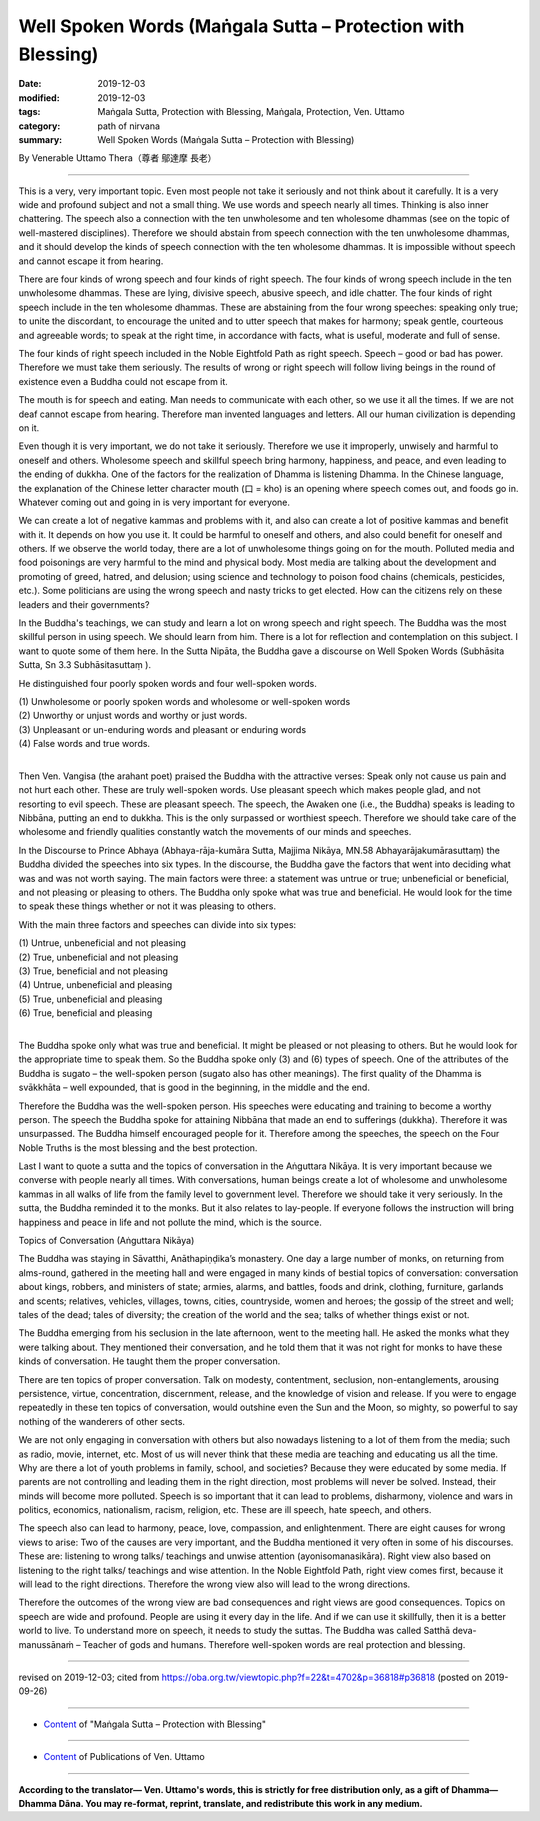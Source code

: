 ===============================================================================
Well Spoken Words (Maṅgala Sutta – Protection with Blessing)
===============================================================================

:date: 2019-12-03
:modified: 2019-12-03
:tags: Maṅgala Sutta, Protection with Blessing, Maṅgala, Protection, Ven. Uttamo
:category: path of nirvana
:summary: Well Spoken Words (Maṅgala Sutta – Protection with Blessing)

By Venerable Uttamo Thera（尊者 鄔達摩 長老）

------

This is a very, very important topic. Even most people not take it seriously and not think about it carefully. It is a very wide and profound subject and not a small thing. We use words and speech nearly all times. Thinking is also inner chattering. The speech also a connection with the ten unwholesome and ten wholesome dhammas (see on the topic of well-mastered disciplines). Therefore we should abstain from speech connection with the ten unwholesome dhammas, and it should develop the kinds of speech connection with the ten wholesome dhammas. It is impossible without speech and cannot escape it from hearing.

There are four kinds of wrong speech and four kinds of right speech. The four kinds of wrong speech include in the ten unwholesome dhammas. These are lying, divisive speech, abusive speech, and idle chatter. The four kinds of right speech include in the ten wholesome dhammas. These are abstaining from the four wrong speeches: speaking only true; to unite the discordant, to encourage the united and to utter speech that makes for harmony; speak gentle, courteous and agreeable words; to speak at the right time, in accordance with facts, what is useful, moderate and full of sense.

The four kinds of right speech included in the Noble Eightfold Path as right speech. Speech – good or bad has power. Therefore we must take them seriously. The results of wrong or right speech will follow living beings in the round of existence even a Buddha could not escape from it.

The mouth is for speech and eating. Man needs to communicate with each other, so we use it all the times. If we are not deaf cannot escape from hearing. Therefore man invented languages and letters. All our human civilization is depending on it. 

Even though it is very important, we do not take it seriously. Therefore we use it improperly, unwisely and harmful to oneself and others. Wholesome speech and skillful speech bring harmony, happiness, and peace, and even leading to the ending of dukkha. One of the factors for the realization of Dhamma is listening Dhamma. In the Chinese language, the explanation of the Chinese letter character mouth (口 = kho) is an opening where speech comes out, and foods go in. Whatever coming out and going in is very important for everyone.

We can create a lot of negative kammas and problems with it, and also can create a lot of positive kammas and benefit with it. It depends on how you use it. It could be harmful to oneself and others, and also could benefit for oneself and others. If we observe the world today, there are a lot of unwholesome things going on for the mouth. Polluted media and food poisonings are very harmful to the mind and physical body. Most media are talking about the development and promoting of greed, hatred, and delusion; using science and technology to poison food chains (chemicals, pesticides, etc.). Some politicians are using the wrong speech and nasty tricks to get elected. How can the citizens rely on these leaders and their governments?

In the Buddha's teachings, we can study and learn a lot on wrong speech and right speech. The Buddha was the most skillful person in using speech. We should learn from him. There is a lot for reflection and contemplation on this subject. I want to quote some of them here. In the Sutta Nipāta, the Buddha gave a discourse on Well Spoken Words (Subhāsita Sutta, Sn 3.3 Subhāsitasuttaṃ ).

He distinguished four poorly spoken words and four well-spoken words.

| (1) Unwholesome or poorly spoken words and wholesome or well-spoken words
| (2) Unworthy or unjust words and worthy or just words.
| (3) Unpleasant or un-enduring words and pleasant or enduring words
| (4) False words and true words.
| 

Then Ven. Vangisa (the arahant poet) praised the Buddha with the attractive verses: Speak only not cause us pain and not hurt each other. These are truly well-spoken words. Use pleasant speech which makes people glad, and not resorting to evil speech. These are pleasant speech. The speech, the Awaken one (i.e., the Buddha) speaks is leading to Nibbāna, putting an end to dukkha. This is the only surpassed or worthiest speech. Therefore we should take care of the wholesome and friendly qualities constantly watch the movements of our minds and speeches.

In the Discourse to Prince Abhaya (Abhaya-rāja-kumāra Sutta, Majjima Nikāya, MN.58 Abhayarājakumārasuttaṃ) the Buddha divided the speeches into six types. In the discourse, the Buddha gave the factors that went into deciding what was and was not worth saying. The main factors were three: a statement was untrue or true; unbeneficial or beneficial, and not pleasing or pleasing to others. The Buddha only spoke what was true and beneficial. He would look for the time to speak these things whether or not it was pleasing to others.

With the main three factors and speeches can divide into six types:

| (1) Untrue, unbeneficial and not pleasing
| (2) True, unbeneficial and not pleasing
| (3) True, beneficial and not pleasing
| (4) Untrue, unbeneficial and pleasing
| (5) True, unbeneficial and pleasing
| (6) True, beneficial and pleasing
| 

The Buddha spoke only what was true and beneficial. It might be pleased or not pleasing to others. But he would look for the appropriate time to speak them. So the Buddha spoke only (3) and (6) types of speech. One of the attributes of the Buddha is sugato – the well-spoken person (sugato also has other meanings). The first quality of the Dhamma is svākkhāta – well expounded, that is good in the beginning, in the middle and the end.

Therefore the Buddha was the well-spoken person. His speeches were educating and training to become a worthy person. The speech the Buddha spoke for attaining Nibbāna that made an end to sufferings (dukkha). Therefore it was unsurpassed. The Buddha himself encouraged people for it. Therefore among the speeches, the speech on the Four Noble Truths is the most blessing and the best protection.

Last I want to quote a sutta and the topics of conversation in the Aṅguttara Nikāya. It is very important because we converse with people nearly all times. With conversations, human beings create a lot of wholesome and unwholesome kammas in all walks of life from the family level to government level. Therefore we should take it very seriously. In the sutta, the Buddha reminded it to the monks. But it also relates to lay-people. If everyone follows the instruction will bring happiness and peace in life and not pollute the mind, which is the source.

Topics of Conversation (Aṅguttara Nikāya)

The Buddha was staying in Sāvatthi, Anāthapiṇḍika’s monastery. One day a large number of monks, on returning from alms-round, gathered in the meeting hall and were engaged in many kinds of bestial topics of conversation: conversation about kings, robbers, and ministers of state; armies, alarms, and battles, foods and drink, clothing, furniture, garlands and scents; relatives, vehicles, villages, towns, cities, countryside, women and heroes; the gossip of the street and well; tales of the dead; tales of diversity; the creation of the world and the sea; talks of whether things exist or not.

The Buddha emerging from his seclusion in the late afternoon, went to the meeting hall. He asked the monks what they were talking about. They mentioned their conversation, and he told them that it was not right for monks to have these kinds of conversation. He taught them the proper conversation.

There are ten topics of proper conversation. Talk on modesty, contentment, seclusion, non-entanglements, arousing persistence, virtue, concentration, discernment, release, and the knowledge of vision and release. If you were to engage repeatedly in these ten topics of conversation, would outshine even the Sun and the Moon, so mighty, so powerful to say nothing of the wanderers of other sects.

We are not only engaging in conversation with others but also nowadays listening to a lot of them from the media; such as radio, movie, internet, etc. Most of us will never think that these media are teaching and educating us all the time. Why are there a lot of youth problems in family, school, and societies? Because they were educated by some media. If parents are not controlling and leading them in the right direction, most problems will never be solved. Instead, their minds will become more polluted. Speech is so important that it can lead to problems, disharmony, violence and wars in politics, economics, nationalism, racism, religion, etc. These are ill speech, hate speech, and others.

The speech also can lead to harmony, peace, love, compassion, and enlightenment. There are eight causes for wrong views to arise: Two of the causes are very important, and the Buddha mentioned it very often in some of his discourses. These are: listening to wrong talks/ teachings and unwise attention (ayonisomanasikāra). Right view also based on listening to the right talks/ teachings and wise attention. In the Noble Eightfold Path, right view comes first, because it will lead to the right directions. Therefore the wrong view also will lead to the wrong directions.

Therefore the outcomes of the wrong view are bad consequences and right views are good consequences. Topics on speech are wide and profound. People are using it every day in the life. And if we can use it skillfully, then it is a better world to live. To understand more on speech, it needs to study the suttas. The Buddha was called Satthā deva-manussānaṁ – Teacher of gods and humans. Therefore well-spoken words are real protection and blessing.

------

revised on 2019-12-03; cited from https://oba.org.tw/viewtopic.php?f=22&t=4702&p=36818#p36818 (posted on 2019-09-26)

------

- `Content <{filename}content-of-protection-with-blessings%zh.rst>`__ of "Maṅgala Sutta – Protection with Blessing"

------

- `Content <{filename}../publication-of-ven-uttamo%zh.rst>`__ of Publications of Ven. Uttamo

------

**According to the translator— Ven. Uttamo's words, this is strictly for free distribution only, as a gift of Dhamma—Dhamma Dāna. You may re-format, reprint, translate, and redistribute this work in any medium.**

..
  2019-12-03  create rst